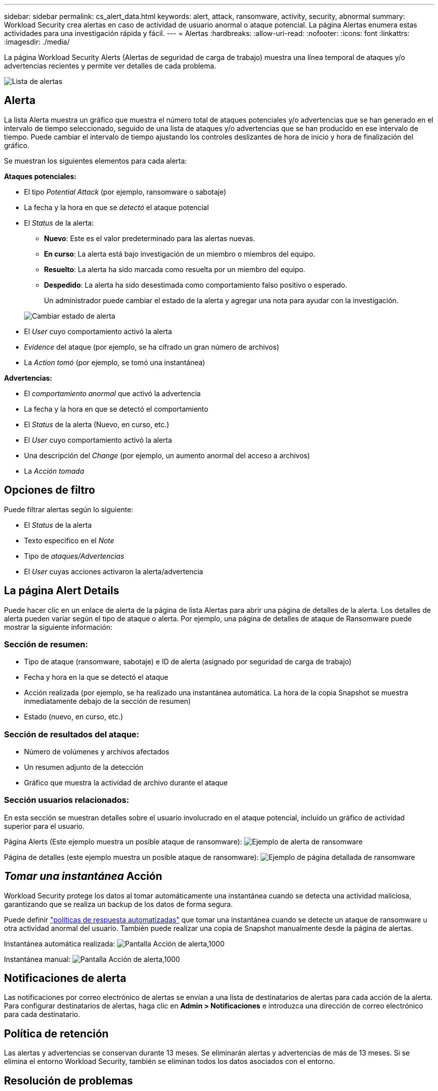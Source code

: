 ---
sidebar: sidebar 
permalink: cs_alert_data.html 
keywords: alert, attack, ransomware, activity, security, abnormal 
summary: Workload Security crea alertas en caso de actividad de usuario anormal o ataque potencial. La página Alertas enumera estas actividades para una investigación rápida y fácil. 
---
= Alertas
:hardbreaks:
:allow-uri-read: 
:nofooter: 
:icons: font
:linkattrs: 
:imagesdir: ./media/


[role="lead"]
La página Workload Security Alerts (Alertas de seguridad de carga de trabajo) muestra una línea temporal de ataques y/o advertencias recientes y permite ver detalles de cada problema.

image:CloudSecureAlertsListPage.png["Lista de alertas"]



== Alerta

La lista Alerta muestra un gráfico que muestra el número total de ataques potenciales y/o advertencias que se han generado en el intervalo de tiempo seleccionado, seguido de una lista de ataques y/o advertencias que se han producido en ese intervalo de tiempo. Puede cambiar el intervalo de tiempo ajustando los controles deslizantes de hora de inicio y hora de finalización del gráfico.

Se muestran los siguientes elementos para cada alerta:

*Ataques potenciales:*

* El tipo _Potential Attack_ (por ejemplo, ransomware o sabotaje)
* La fecha y la hora en que se _detectó_ el ataque potencial
* El _Status_ de la alerta:
+
** *Nuevo*: Este es el valor predeterminado para las alertas nuevas.
** *En curso*: La alerta está bajo investigación de un miembro o miembros del equipo.
** *Resuelto*: La alerta ha sido marcada como resuelta por un miembro del equipo.
** *Despedido*: La alerta ha sido desestimada como comportamiento falso positivo o esperado.
+
Un administrador puede cambiar el estado de la alerta y agregar una nota para ayudar con la investigación.

+
image:CloudSecureChangeAlertStatus.png["Cambiar estado de alerta"]



* El _User_ cuyo comportamiento activó la alerta
* _Evidence_ del ataque (por ejemplo, se ha cifrado un gran número de archivos)
* La _Action tomó_ (por ejemplo, se tomó una instantánea)


*Advertencias:*

* El _comportamiento anormal_ que activó la advertencia
* La fecha y la hora en que se detectó el comportamiento
* El _Status_ de la alerta (Nuevo, en curso, etc.)
* El _User_ cuyo comportamiento activó la alerta
* Una descripción del _Change_ (por ejemplo, un aumento anormal del acceso a archivos)
* La _Acción tomada_




== Opciones de filtro

Puede filtrar alertas según lo siguiente:

* El _Status_ de la alerta
* Texto específico en el _Note_
* Tipo de _ataques/Advertencias_
* El _User_ cuyas acciones activaron la alerta/advertencia




== La página Alert Details

Puede hacer clic en un enlace de alerta de la página de lista Alertas para abrir una página de detalles de la alerta. Los detalles de alerta pueden variar según el tipo de ataque o alerta. Por ejemplo, una página de detalles de ataque de Ransomware puede mostrar la siguiente información:



=== Sección de resumen:

* Tipo de ataque (ransomware, sabotaje) e ID de alerta (asignado por seguridad de carga de trabajo)
* Fecha y hora en la que se detectó el ataque
* Acción realizada (por ejemplo, se ha realizado una instantánea automática. La hora de la copia Snapshot se muestra inmediatamente debajo de la sección de resumen)
* Estado (nuevo, en curso, etc.)




=== Sección de resultados del ataque:

* Número de volúmenes y archivos afectados
* Un resumen adjunto de la detección
* Gráfico que muestra la actividad de archivo durante el ataque




=== Sección usuarios relacionados:

En esta sección se muestran detalles sobre el usuario involucrado en el ataque potencial, incluido un gráfico de actividad superior para el usuario.

Página Alerts (Este ejemplo muestra un posible ataque de ransomware): image:RansomwareAlertExample.png["Ejemplo de alerta de ransomware"]

Página de detalles (este ejemplo muestra un posible ataque de ransomware): image:RansomwareDetailPageExample.png["Ejemplo de página detallada de ransomware"]



== _Tomar una instantánea_ Acción

Workload Security protege los datos al tomar automáticamente una instantánea cuando se detecta una actividad maliciosa, garantizando que se realiza un backup de los datos de forma segura.

Puede definir link:cs_automated_response_policies.html["políticas de respuesta automatizadas"] que tomar una instantánea cuando se detecte un ataque de ransomware u otra actividad anormal del usuario. También puede realizar una copia de Snapshot manualmente desde la página de alertas.

Instantánea automática realizada: image:AlertActionsAutomaticExample.png["Pantalla Acción de alerta,1000"]

Instantánea manual: image:AlertActionsExample.png["Pantalla Acción de alerta,1000"]



== Notificaciones de alerta

Las notificaciones por correo electrónico de alertas se envían a una lista de destinatarios de alertas para cada acción de la alerta. Para configurar destinatarios de alertas, haga clic en *Admin > Notificaciones* e introduzca una dirección de correo electrónico para cada destinatario.



== Política de retención

Las alertas y advertencias se conservan durante 13 meses. Se eliminarán alertas y advertencias de más de 13 meses. Si se elimina el entorno Workload Security, también se eliminan todos los datos asociados con el entorno.



== Resolución de problemas

|===
| Problema: | Pruebe lo siguiente: 


| Existe una situación en la que ONTAP toma instantáneas cada hora al día. ¿Le afectarán las instantáneas de seguridad de carga de trabajo (WS)? ¿La instantánea de WS tomará el lugar de la instantánea cada hora? ¿Se detendrá la instantánea predeterminada por hora? | Las instantáneas de seguridad de carga de trabajo no afectarán a los snapshots de hora. Las instantáneas de WS no tomarán el espacio de instantáneas por hora y eso debería continuar como antes. La copia de Snapshot por hora predeterminada no se detendrá. 


| ¿Qué sucederá si se alcanza el número máximo de snapshots en ONTAP? | Si se alcanza el número máximo de instantáneas, la toma posterior de instantáneas fallará y Workload Security mostrará un mensaje de error indicando que la instantánea está llena. El usuario tiene que definir políticas de Snapshot para eliminar las snapshots más antiguas. De lo contrario, no se harán snapshots. En ONTAP 9.3 y versiones anteriores, un volumen puede contener hasta 255 copias snapshot. A partir de la versión 9.4 de ONTAP, un volumen puede contener hasta 1023 copias snapshot. Consulte la Documentación de ONTAP para obtener información sobre link:https://docs.netapp.com/ontap-9/index.jsp?topic=%2Fcom.netapp.doc.dot-cm-cmpr-960%2Fvolume__snapshot__autodelete__modify.html["Configurando política de eliminación de Snapshot"]. 


| Workload Security no puede tomar instantáneas en absoluto. | Asegúrese de que el rol que se usa para crear instantáneas tiene un enlace: https://docs.NetApp.com/us-en/cloudinsights/task_add_collector_svm.html#a-note-about-permissions[derechos apropiados asignados]. Asegúrese de que _csrole_ se crea con derechos de acceso adecuados para tomar instantáneas: Security login role create -vserver <vservername> -role csrole -cmddirname "volume snapshot" -access all 


| Las copias Snapshot fallan en alertas antiguas en las SVM que se quitaron de Workload Security y, posteriormente, se vuelven a añadir. Para las alertas nuevas que ocurren después de que se vuelve a añadir la SVM, se hacen snapshots. | Este es un escenario raro. En el caso de que experimente esto, inicie sesión en ONTAP y realice las snapshots manualmente para las alertas anteriores. 


| En la página _Alert Details_, el mensaje de error “Last intentando realizar error” se muestra debajo del botón _Take Snapshot_. Si se pasa el ratón por encima del error, se muestra “el comando Invoke API ha agotado el tiempo de espera para el recopilador de datos con id”. | Esto puede suceder cuando se añade un recopilador de datos al estado de carga de trabajo de seguridad mediante la IP de gestión de SVM, si la LIF de la SVM está en el estado _disabled_ en ONTAP. Habilite el LIF concreto en ONTAP y active _Take Snapshot_ manualmente desde Workload Security. A continuación, la acción de Snapshot tendrá éxito. 
|===
